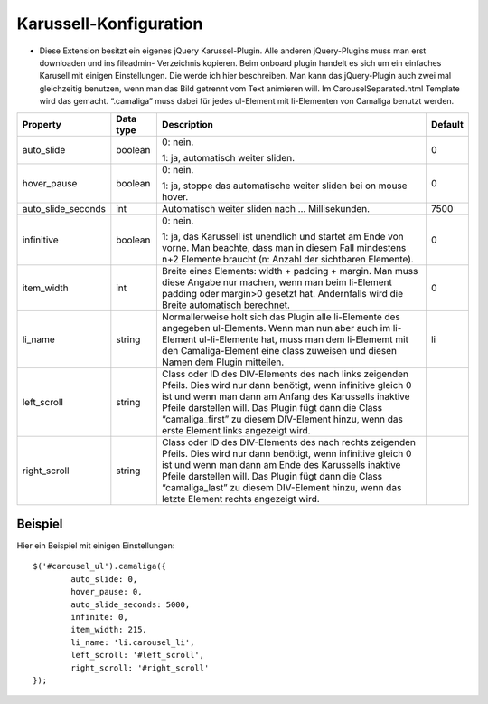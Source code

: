 ﻿

.. ==================================================
.. FOR YOUR INFORMATION
.. --------------------------------------------------
.. -*- coding: utf-8 -*- with BOM.

.. ==================================================
.. DEFINE SOME TEXTROLES
.. --------------------------------------------------
.. role::   underline
.. role::   typoscript(code)
.. role::   ts(typoscript)
   :class:  typoscript
.. role::   php(code)


Karussell-Konfiguration
^^^^^^^^^^^^^^^^^^^^^^^

- Diese Extension besitzt ein eigenes jQuery Karussel-Plugin. Alle
  anderen jQuery-Plugins muss man erst downloaden und ins fileadmin-
  Verzeichnis kopieren. Beim onboard plugin handelt es sich um ein
  einfaches Karusell mit einigen Einstellungen. Die werde ich hier
  beschreiben. Man kann das jQuery-Plugin auch zwei mal gleichzeitig
  benutzen, wenn man das Bild getrennt vom Text animieren will. Im
  CarouselSeparated.html Template wird das gemacht. “.camaliga” muss
  dabei für jedes ul-Element mit li-Elementen von Camaliga benutzt
  werden.

=====================  ===========  ==========================================================  ===========
Property               Data type    Description                                                 Default
=====================  ===========  ==========================================================  ===========
auto\_slide            boolean      0: nein.                                                    0

                                    1: ja, automatisch weiter sliden.
hover\_pause           boolean      0: nein.                                                    0

                                    1: ja, stoppe das automatische weiter sliden bei on
                                    mouse hover.
auto\_slide\_seconds   int          Automatisch weiter sliden nach … Millisekunden.             7500
infinitive             boolean      0: nein.                                                    0

                                    1: ja, das Karussell ist unendlich und startet am Ende
                                    von vorne. Man beachte, dass man in diesem Fall
                                    mindestens n+2 Elemente braucht (n: Anzahl der
                                    sichtbaren Elemente).
item\_width            int          Breite eines Elements: width + padding + margin.            0
                                    Man muss diese Angabe nur machen, wenn man beim
                                    li-Element padding oder margin>0 gesetzt hat.
                                    Andernfalls wird die Breite automatisch berechnet.
li\_name               string       Normallerweise holt sich das Plugin alle li-Elemente        li
                                    des angegeben ul-Elements. Wenn man nun aber auch im
                                    li-Element ul-li-Elemente hat, muss man dem li-Elememt
                                    mit den Camaliga-Element eine class zuweisen
                                    und diesen Namen dem Plugin mitteilen.
left\_scroll           string       Class oder ID des DIV-Elements des nach links zeigenden
                                    Pfeils. Dies wird nur dann benötigt, wenn infinitive
                                    gleich 0 ist und wenn man dann am Anfang des Karussells
                                    inaktive Pfeile darstellen will. Das Plugin fügt dann
                                    die Class “camaliga\_first” zu diesem DIV-Element hinzu,
                                    wenn das erste Element links angezeigt wird.
right\_scroll          string       Class oder ID des DIV-Elements des nach rechts zeigenden
                                    Pfeils. Dies wird nur dann benötigt, wenn infinitive
                                    gleich 0 ist und wenn man dann am Ende des Karussells
                                    inaktive Pfeile darstellen will. Das Plugin fügt dann die
                                    Class “camaliga\_last” zu diesem DIV-Element hinzu, wenn
                                    das letzte Element rechts angezeigt wird.
=====================  ===========  ==========================================================  ===========


Beispiel
~~~~~~~~

Hier ein Beispiel mit einigen Einstellungen:

::

   $('#carousel_ul').camaliga({
           auto_slide: 0,
           hover_pause: 0,
           auto_slide_seconds: 5000,
           infinite: 0,
           item_width: 215,
           li_name: 'li.carousel_li',
           left_scroll: '#left_scroll',
           right_scroll: '#right_scroll'
   });

